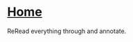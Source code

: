 #+HTML_HEAD: <link rel="stylesheet" type="text/css" href="../CSS/org-style.css" />
#+OPTIONS: html-postamble:nil

* [[../Home/Home.html][Home]]

ReRead everything through and annotate.
